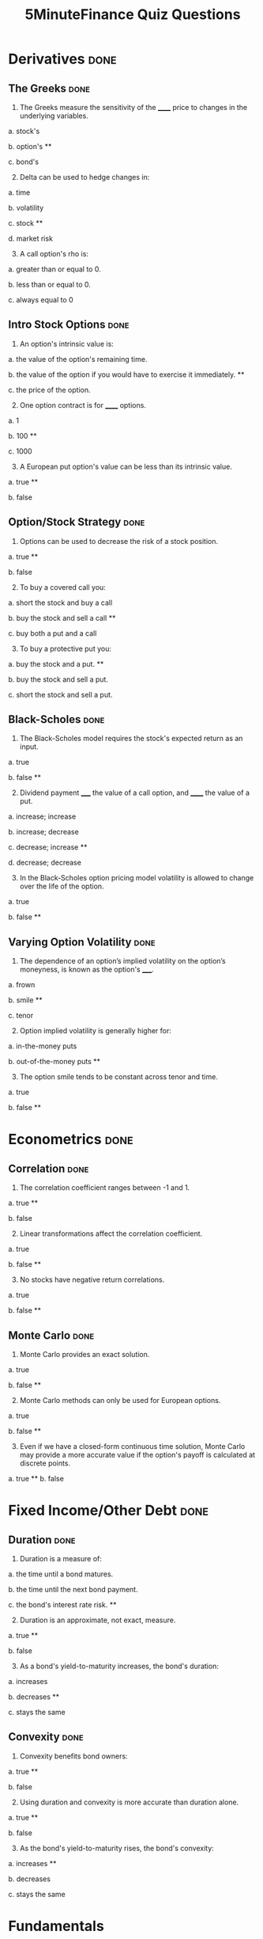 #+TITLE: 5MinuteFinance Quiz Questions
#+OPTIONS: toc:nil


* Derivatives                                                          :done:

** The Greeks							       :done:

1.  The Greeks measure the sensitivity of the ______ price to changes in the underlying variables.

a.  stock's

b.  option's **

c.  bond's

2.  [@2]  Delta can be used to hedge changes in:

a.  time

b.  volatility

c.  stock **

d.  market risk

3.  [@3]  A call option's rho is:

a.  greater than or equal to 0.

b.  less than or equal to 0.

c.  always equal to 0

** Intro Stock Options						       :done:

1.  An option's intrinsic value is:

a.  the value of the option's remaining time.

b.  the value of the option if you would have to exercise it immediately.  **

c.  the price of the option.

2.  [@2] One option contract is for ______ options.

a.  1

b.  100 **

c.  1000

3.  [@3]  A European put option's value can be less than its intrinsic value.

a.  true **

b.  false

** Option/Stock Strategy					       :done:

1.  Options can be used to decrease the risk of a stock position.

a.  true **

b.  false

2.  [@2]  To buy a covered call you:

a.  short the stock and buy a call

b.  buy the stock and sell a call **

c.  buy both a put and a call

3.  [@3]  To buy a protective put you:

a.  buy the stock and a put. **

b.  buy the stock and sell a put.

c.  short the stock and sell a put.

** Black-Scholes						       :done:

1.  The Black-Scholes model requires the stock's expected return as an input.

a.  true

b.  false **

2.  [@2]  Dividend payment _____ the value of a call option, and ______ the value of a put.

a.  increase; increase

b.  increase; decrease

c.  decrease; increase **

d.  decrease; decrease

3.  [@3]  In the Black-Scholes option pricing model volatility is allowed to change over the life of the option.

a.  true

b.  false **

** Varying Option Volatility					       :done:

1.  The dependence of an option’s implied volatility on the option’s moneyness, is known as the option's _____.

a.  frown

b.  smile **

c.  tenor

2.  [@2]  Option implied volatility is generally higher for:

a.  in-the-money puts

b.  out-of-the-money puts **

3.  [@3]  The option smile tends to be constant across tenor and time.

a.  true

b.  false **

* Econometrics                                                         :done:

** Correlation							       :done:

1.  The correlation coefficient ranges between -1 and 1.

a.  true **

b.  false

2.  [@2]  Linear transformations affect the correlation coefficient.

a.  true

b.  false **

3.  [@3]  No stocks have negative return correlations.

a.  true

b.  false **

** Monte Carlo							       :done:

1.  Monte Carlo provides an exact solution.

a.  true

b.  false **

2.  [@2]  Monte Carlo methods can only be used for European options.

a.  true

b.  false **


3.  [@3]  Even if we have a closed-form continuous time solution, Monte Carlo may provide a more accurate value if the option's payoff is calculated at discrete points.

a.  true **
b.  false

* Fixed Income/Other Debt					       :done:
  
** Duration                                                            :done:
   
1.  Duration is a measure of:

a.  the time until a bond matures.

b.  the time until the next bond payment.

c.  the bond's interest rate risk. **

2.  [@2]  Duration is an approximate, not exact, measure.
   
a.  true **

b.  false

3.  [@3]  As a bond's yield-to-maturity increases, the bond's duration:

a.  increases

b.  decreases **

c.  stays the same

** Convexity							       :done:
   
1.  Convexity benefits bond owners:

a.  true **

b.  false

2.  [@2]  Using duration and convexity is more accurate than duration alone.

a.  true **

b.  false

3.  [@3] As the bond's yield-to-maturity rises, the bond's convexity:

a.  increases **

b.  decreases

c.  stays the same

* Fundamentals

* Portfolio Finance                                                    :done:

** Intro: Portfolio Performance                                        :done:
   
1.  We would prefer our portfolio's Sharpe Ratio to be:

a.  higher **

b.  lower

c.  equal to zero

2.  [@2] The denominator in the Treynor Ratio is the asset's beta coefficient, which is more appropriate than the standard deviation for:

a.  portfolios of many assets

b.  single assets **

3.  [@3] The 'Information Ratio' divides alpha by:

a.  the portfolio's market risk.

b.  the portfolio's residual (non-market) risk **  

** Portfolio Optimization                                              :done:

1.  Which of the following characteristic of an asset's return distribution is used in Markowitz portfolio optimization?

a.  Kurtosis

b.  mean **

c.  skewness

2.  [@2]  Diversification can eliminate all risk from a portfolio of assets.

a.  true

b.  false **

3.  [@3]  Diversification benefits from negative correlations between assets.

a.  true **

b.  false

* Risk								       :done:

** Risk and Value-At-Risk                                              :done:

1.  Using the standard deviation as a measure of risk, makes no assumptions on the stock process.

a.  true

b.  false **

2.  [@2]  If we assume a normal distribution we don't have to use historical data.

a.  true

b.  false **

3.  [@3]  Value-at-Risk is affected by the amount of historical data you use.

a.  true **

b.  false

** Risk Over Time                                                      :done:
   
1.  An asset's risk is constant through time.

a.  true

b.  false **

2.  [@2]  In markets, we tend to see volatility cluster (high volatility follows high volatility).  

a.  true **

b.  false

3.  [@3]  We can observe market forecasts of an asset's volatility by looking at:

a.  the asset's beta

b.  implied volatility in options traded on the asset **

c.  the asset's standard deviation

** The VIX Index                                                       :done:
   
1.  The VIX provides an estimate of the market expectation of volatility in the S&P 500 over the next 30 days, using:

a.  a GARCH(1,1) model

b.  implied volatility from options on the S&P 500 **

c.  a Markov-Switching model

2.  [@2]  If the VIX is 12, this means there is a 68% chance that the absolute value of the S&P 500's return will be less than:

a.  2.55% over the next 30 days.

b.  4.33% over the next 30 days. **

c.  8.75% over the next 30 days.

3.  [@3] The higher the VIX, the more ______ there is among market participants.

a.  fear **

b.  calm 

** VVIX:  The Vol of Vol					       :done:

1.  The VVIX is measure of the volatility of an index that itself measures volatility.

a.  true **

b.  false

2.  [@2]  The VVIX behaves like a random walk process.

a.  true

b.  false **

3.  [@3]  The VVIX is ______ correlated with S&P 500 returns.

a.  positively

b.  negatively **

* Trading and Market Structure                                         :done:
  
** The Limit Order Book                                                :done:
   
1.  A market order provides liquidity to the market.

a.  true

b.  false **

2.  [@2] Limit orders are guaranteed to be filled.

a.  true

b.  false **

3.  [@3]  The ability to transact quickly without moving the asset's price is known as:

a.  liquidity **

b.  solidity

c.  volatility

d.  solvency

** The Pairs Trade                                                     :done:

1. In the pairs trade we are speculating on firm specific risk, and hedging out market risk. 
   
a.  true **

b.  false

2.  [@2] The pairs trade is inherently risky.

a.  true

b.  false **

3.  [@3]  It is important to estimate the model parameters over a different interval than you trade the model.

a.  true **

b.  false 
* Corporate Finance
  
** Intro Financial Statements					       :done:

1.  Which financial statement is a snapshot in time?

a.  income statement

b.  balance sheet **

c.  statement of cash flows

2.  [@2] A firm's balance sheet lists assets at their market values.

a.  true

b.  false **

3.  [@3]  Which is a noncash item on the income statement?

a.  cost of goods sold

b.  taxes

c.  depreciation **

** Financial Ratios						       :done:

1. Financial Ratios are commonly used to compare firms in different industries.

a.  true

b.  false **

2.  [@2] These measure the firm's ability to meet its debt obligations over the short-term.

a.  Profitability Ratios

b.  Liquidity Ratios **

c.  Market-Value Ratios

3.  [@3] The Du-Pont Identity decomposes firm Return-on-Equity into Profit Margin times Total Asset Turnover times the:

a.  Current Ratio

b.  Times-Interest-Earned Ratio.

c.  Market-to-Book Ratio.

d.  Equity Multiplier **
   
** TVM Single CFs						       :done:

1.  The value of money is a function of time.

a.  true **

b.  false

2.  [@2] The higher the discount rate, the _____ the present value.

a.  higher

b.  lower **

3.  [@3]  The more periods, the _____ the future value.

a.  higher **

b.  lower

** TVM Multiple CFs						       :done:

1.  A financial contract which makes a fixed payment, every period, for a fixed number of periods is:

a.  a perpetuity

b.  a growing perpetuity

c.  an annuity **

d.  a growing annuity

2.  [@2] Because a perpetuity has an infinite number of payments, it also has an infinite value.

a.  true

b.  false **

3.  [@3]  Which of the following is an annuity?

a.  fixed-rate mortgage **

b.  common stock

c.  preferred stock

** OCF

1.  The calculation of accounting profit included noncash deductions.

a.  true **

b.  false

2. [@2]  

3. [@3] 

** NPV and IRR
** Intro Stock Val
** Intro Bond Val
** CAPM
** Compounding/EAR
** Goal Fin Mgmt
** Dividends
** Balance Sheet Identity
** MM Props
** WACC
** Capital Structure
